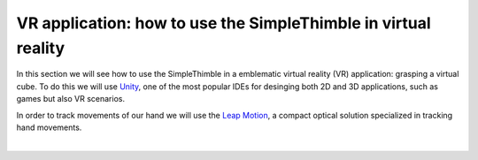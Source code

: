 VR application: how to use the SimpleThimble in virtual reality
+++++++++++++++++++++++++++++++++++++++++++++

In this section we will see how to use the SimpleThimble in a emblematic virtual reality (VR) application: grasping a virtual cube. 
To do this we will use `Unity <https://unity.com/>`_, one of the most popular IDEs for desinging both 2D and 3D 
applications, such as games but also VR scenarios.

In order to track movements of our hand we will use the `Leap Motion <https://www.ultraleap.com/product/leap-motion-controller/>`_, 
a compact optical solution specialized in tracking hand movements.

.. image:: leap-motion.jpg
   :alt: pref
   :width: 700 px
   :align: center

|